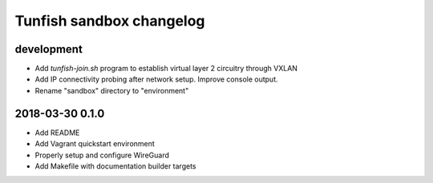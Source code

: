 #########################
Tunfish sandbox changelog
#########################

development
===========
- Add `tunfish-join.sh` program to establish virtual layer 2 circuitry through VXLAN
- Add IP connectivity probing after network setup. Improve console output.
- Rename "sandbox" directory to "environment"

2018-03-30 0.1.0
================
- Add README
- Add Vagrant quickstart environment
- Properly setup and configure WireGuard
- Add Makefile with documentation builder targets
